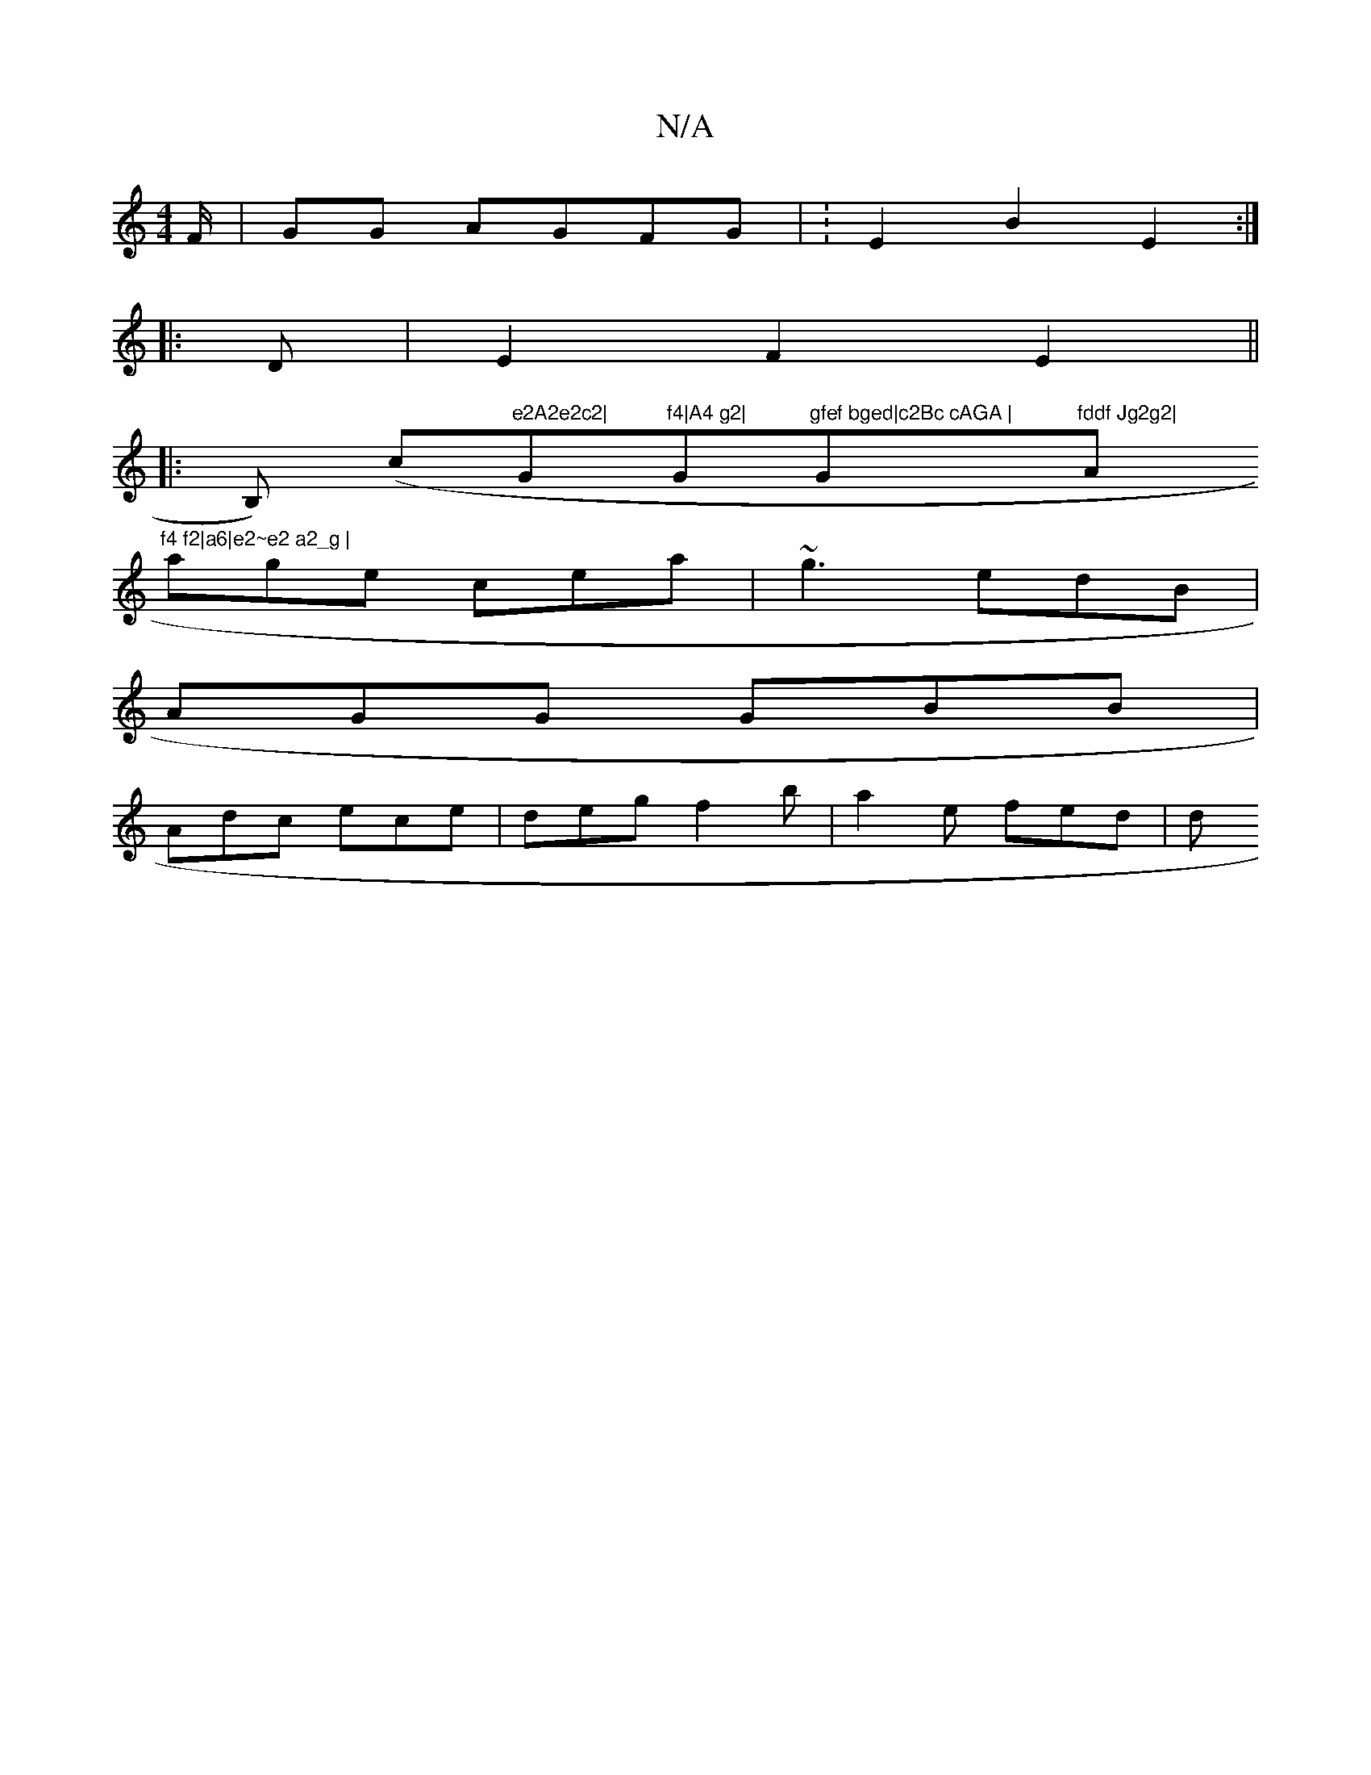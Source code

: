 X:1
T:N/A
M:4/4
R:N/A
K:Cmajor
/F/|GG AGFG | :E2 B2 E2:|
|: D |E2 F2 E2||
|: B,) (c"e2A2e2c2|"G"f4|A4 g2|"Gm"gfef bged|c2Bc cAGA |"G#m"fddf Jg2g2|"Am"f4 f2|a6|e2~e2 a2_g |
age cea | ~g3 edB |
AGG GBB |
Adc ece | deg f2b | a2e fed|d